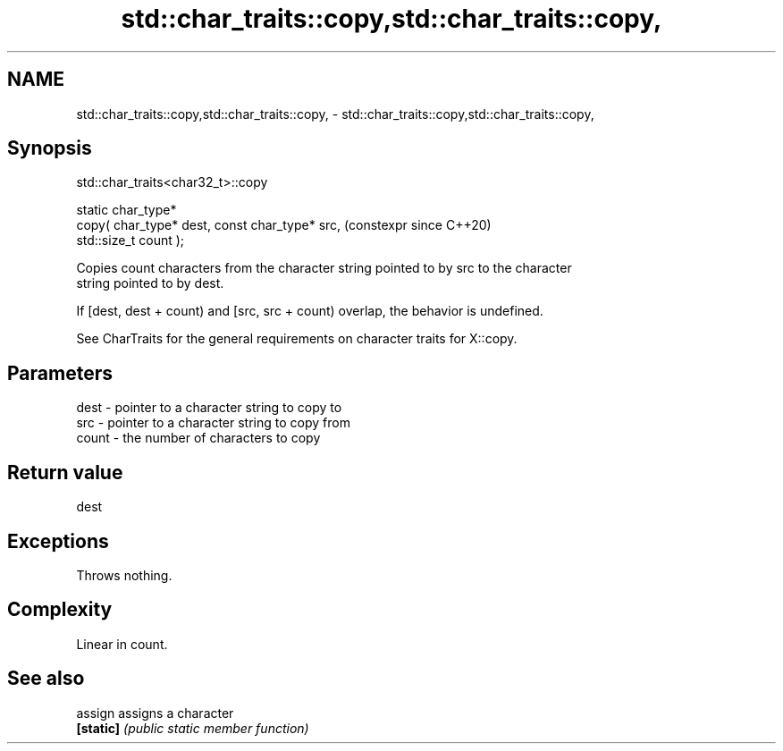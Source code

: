 .TH std::char_traits::copy,std::char_traits::copy, 3 "2024.06.10" "http://cppreference.com" "C++ Standard Libary"
.SH NAME
std::char_traits::copy,std::char_traits::copy, \- std::char_traits::copy,std::char_traits::copy,

.SH Synopsis
                             std::char_traits<char32_t>::copy

   static char_type*
       copy( char_type* dest, const char_type* src,             (constexpr since C++20)
   std::size_t count );

   Copies count characters from the character string pointed to by src to the character
   string pointed to by dest.

   If [dest, dest + count) and [src, src + count) overlap, the behavior is undefined.

   See CharTraits for the general requirements on character traits for X::copy.

.SH Parameters

   dest  - pointer to a character string to copy to
   src   - pointer to a character string to copy from
   count - the number of characters to copy

.SH Return value

   dest

.SH Exceptions

   Throws nothing.

.SH Complexity

   Linear in count.

.SH See also

   assign   assigns a character
   \fB[static]\fP \fI(public static member function)\fP
